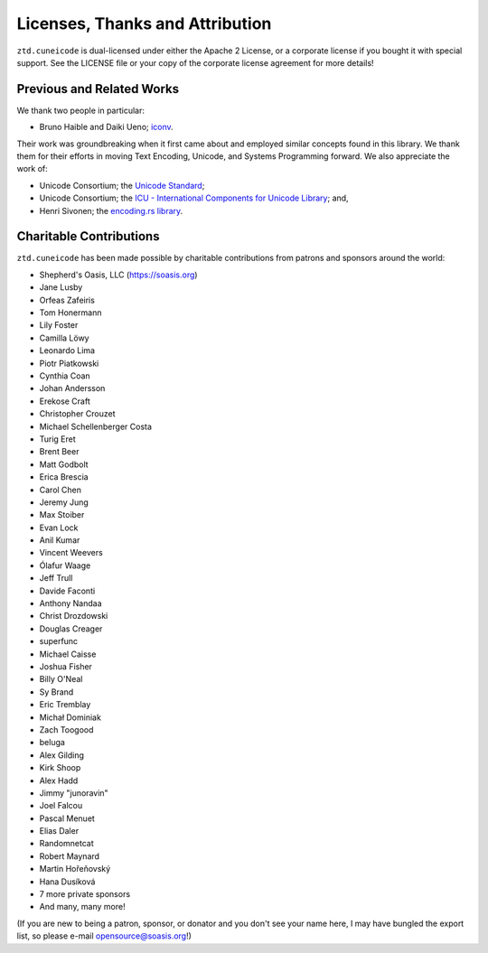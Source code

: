 .. ============================================================================
..
.. ztd.cuneicode
.. Copyright © 2022-2022 JeanHeyd "ThePhD" Meneide and Shepherd's Oasis, LLC
.. Contact: opensource@soasis.org
..
.. Commercial License Usage
.. Licensees holding valid commercial ztd.cuneicode licenses may use this file in
.. accordance with the commercial license agreement provided with the
.. Software or, alternatively, in accordance with the terms contained in
.. a written agreement between you and Shepherd's Oasis, LLC.
.. For licensing terms and conditions see your agreement. For
.. further information contact opensource@soasis.org.
..
.. Apache License Version 2 Usage
.. Alternatively, this file may be used under the terms of Apache License
.. Version 2.0 (the "License") for non-commercial use; you may not use this
.. file except in compliance with the License. You may obtain a copy of the
.. License at
..
.. 		https://www.apache.org/licenses/LICENSE-2.0
..
.. Unless required by applicable law or agreed to in writing, software
.. distributed under the License is distributed on an "AS IS" BASIS,
.. WITHOUT WARRANTIES OR CONDITIONS OF ANY KIND, either express or implied.
.. See the License for the specific language governing permissions and
.. limitations under the License.
..
.. ========================================================================= ..

Licenses, Thanks and Attribution
=================================


``ztd.cuneicode`` is dual-licensed under either the Apache 2 License, or a corporate license if you bought it with special support. See the LICENSE file or your copy of the corporate license agreement for more details!



Previous and Related Works
--------------------------

We thank two people in particular:

- Bruno Haible and Daiki Ueno; `iconv <https://savannah.gnu.org/projects/libiconv/>`_.

Their work was groundbreaking when it first came about and employed similar concepts found in this library. We thank them for their efforts in moving Text Encoding, Unicode, and Systems Programming forward. We also appreciate the work of:

- Unicode Consortium; the `Unicode Standard <http://www.unicode.org/versions/latest/>`_;
- Unicode Consortium; the `ICU - International Components for Unicode Library <https://icu.unicode.org/>`_; and,
- Henri Sivonen; the `encoding.rs library <https://docs.rs/encoding_rs/latest/encoding_rs/>`_.



Charitable Contributions
------------------------

``ztd.cuneicode`` has been made possible by charitable contributions from patrons and sponsors around the world:

- Shepherd's Oasis, LLC (https://soasis.org)
- Jane Lusby
- Orfeas Zafeiris
- Tom Honermann
- Lily Foster
- Camilla Löwy
- Leonardo Lima
- Piotr Piatkowski
- Cynthia Coan
- Johan Andersson
- Erekose Craft
- Christopher Crouzet
- Michael Schellenberger Costa
- Turig Eret
- Brent Beer
- Matt Godbolt
- Erica Brescia
- Carol Chen
- Jeremy Jung
- Max Stoiber
- Evan Lock
- Anil Kumar
- Vincent Weevers
- Ólafur Waage
- Jeff Trull
- Davide Faconti
- Anthony Nandaa
- Christ Drozdowski
- Douglas Creager
- superfunc
- Michael Caisse
- Joshua Fisher
- Billy O'Neal
- Sy Brand
- Eric Tremblay
- Michał Dominiak
- Zach Toogood
- beluga
- Alex Gilding
- Kirk Shoop
- Alex Hadd
- Jimmy "junoravin"
- Joel Falcou
- Pascal Menuet
- Elias Daler
- Randomnetcat
- Robert Maynard
- Martin Hořeňovský
- Hana Dusíková
- 7 more private sponsors
- And many, many more!

(If you are new to being a patron, sponsor, or donator and you don't see your name here, I may have bungled the export list, so please e-mail `opensource@soasis.org <mailto:opensource@soasis.org>`_!)
